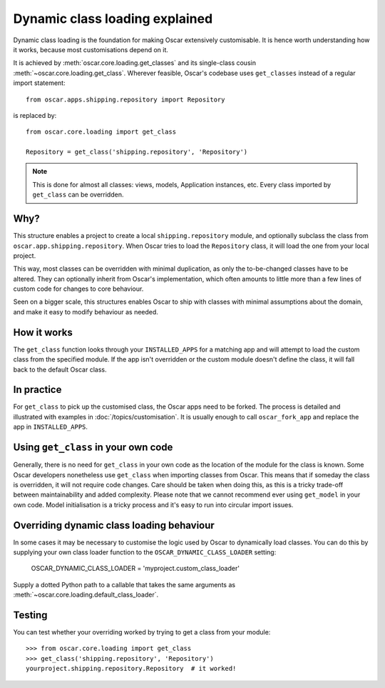 ===============================
Dynamic class loading explained
===============================

Dynamic class loading is the foundation for making Oscar extensively
customisable. It is hence worth understanding how it works, because most
customisations depend on it.

It is achieved by :meth:`oscar.core.loading.get_classes` and its
single-class cousin :meth:`~oscar.core.loading.get_class`.  Wherever feasible,
Oscar's codebase uses ``get_classes`` instead of a regular import statement::

    from oscar.apps.shipping.repository import Repository

is replaced by::

    from oscar.core.loading import get_class

    Repository = get_class('shipping.repository', 'Repository')

.. note:: This is done for almost all classes: views, models, Application
          instances, etc. Every class imported by ``get_class`` can be
          overridden.

Why?
----

This structure enables a project to create a local ``shipping.repository``
module, and optionally subclass the class from
``oscar.app.shipping.repository``.  When Oscar tries to load the
``Repository`` class, it will load the one from your local project.

This way, most classes can be overridden with minimal duplication, as only
the to-be-changed classes have to be altered. They can optionally inherit from
Oscar's implementation, which often amounts to little more than a few lines of
custom code for changes to core behaviour.

Seen on a bigger scale, this structures enables Oscar to ship with classes with
minimal assumptions about the domain, and make it easy to modify behaviour as
needed.

How it works
------------

The ``get_class`` function looks through your ``INSTALLED_APPS`` for a matching
app and will attempt to load the custom class from the specified module. If the
app isn't overridden or the custom module doesn't define the class, it will
fall back to the default Oscar class.

In practice
-----------

For ``get_class`` to pick up the customised class, the Oscar apps need to be
forked. The process is detailed and illustrated with examples in
:doc:`/topics/customisation`. It is usually enough to call ``oscar_fork_app``
and replace the app in ``INSTALLED_APPS``.

Using ``get_class`` in your own code
------------------------------------

Generally, there is no need for ``get_class`` in your own code as the location
of the module for the class is known. Some Oscar developers nonetheless
use ``get_class`` when importing classes from Oscar. This means that if someday
the class is overridden, it will not require code changes. Care should be taken
when doing this, as this is a tricky trade-off between maintainability and
added complexity.
Please note that we cannot recommend ever using ``get_model`` in your own code.
Model initialisation is a tricky process and it's
easy to run into circular import issues.


Overriding dynamic class loading behaviour
------------------------------------

In some cases it may be necessary to customise the logic used by Oscar to
dynamically load classes. You can do this by supplying your own class loader
function to the ``OSCAR_DYNAMIC_CLASS_LOADER`` setting:

    OSCAR_DYNAMIC_CLASS_LOADER = 'myproject.custom_class_loader'

Supply a dotted Python path to a callable that takes
the same arguments as :meth:`~oscar.core.loading.default_class_loader`.


Testing
-------

You can test whether your overriding worked by trying to get a class from your
module::

    >>> from oscar.core.loading import get_class
    >>> get_class('shipping.repository', 'Repository')
    yourproject.shipping.repository.Repository  # it worked!
